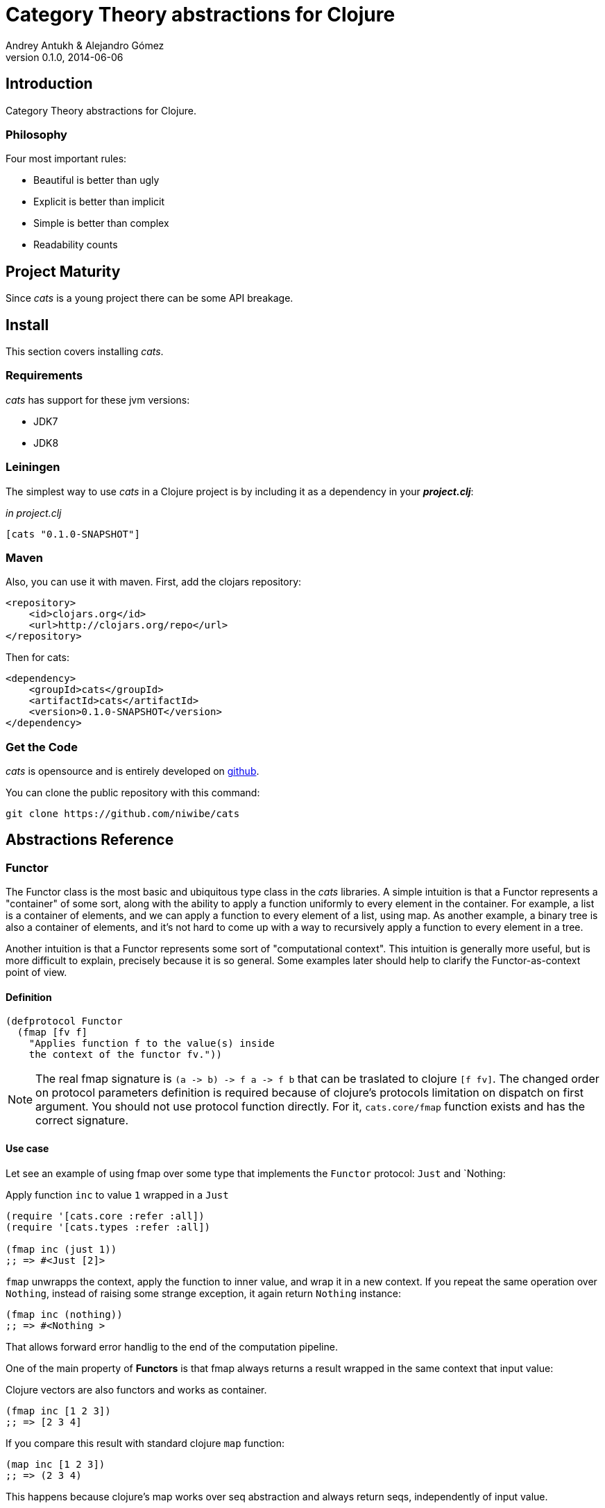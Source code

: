 Category Theory abstractions for Clojure
========================================
Andrey Antukh & Alejandro Gómez
0.1.0, 2014-06-06

:toc:

Introduction
------------

Category Theory abstractions for Clojure.


Philosophy
~~~~~~~~~

Four most important rules:

- Beautiful is better than ugly
- Explicit is better than implicit
- Simple is better than complex
- Readability counts


Project Maturity
----------------

Since _cats_ is a young project there can be some API breakage.


Install
-------

This section covers installing _cats_.


Requirements
~~~~~~~~~~~~

_cats_ has support for these jvm versions:

- JDK7
- JDK8


Leiningen
~~~~~~~~~

The simplest way to use _cats_ in a Clojure project is by including
it as a dependency in your *_project.clj_*:

._in project.clj_
[source,clojure]
----
[cats "0.1.0-SNAPSHOT"]
----

Maven
~~~~~

Also, you can use it with maven. First, add the clojars repository:

[source,xml]
----
<repository>
    <id>clojars.org</id>
    <url>http://clojars.org/repo</url>
</repository>
----

Then for cats:

[source,xml]
----
<dependency>
    <groupId>cats</groupId>
    <artifactId>cats</artifactId>
    <version>0.1.0-SNAPSHOT</version>
</dependency>
----


Get the Code
~~~~~~~~~~~~

_cats_ is opensource and is entirely developed on link:https://github.com/niwibe/cats[github].

You can clone the public repository with this command:

[source,text]
----
git clone https://github.com/niwibe/cats
----


Abstractions Reference
----------------------

Functor
~~~~~~~

The Functor class is the most basic and ubiquitous type class in the _cats_ libraries. A simple
intuition is that a Functor represents a "container" of some sort, along with the ability to apply a
function uniformly to every element in the container. For example, a list is a container of elements,
and we can apply a function to every element of a list, using map. As another example, a binary tree
is also a container of elements, and it’s not hard to come up with a way to recursively apply a
function to every element in a tree.

Another intuition is that a Functor represents some sort of "computational context". This intuition is
generally more useful, but is more difficult to explain, precisely because it is so general. Some
examples later should help to clarify the Functor-as-context point of view.

Definition
^^^^^^^^^^

[source, clojure]
----
(defprotocol Functor
  (fmap [fv f]
    "Applies function f to the value(s) inside
    the context of the functor fv."))
----

[NOTE]
====
The real fmap signature is `(a -> b) -> f a -> f b` that can be traslated to clojure `[f fv]`. The
changed order on protocol parameters definition is required because of clojure's protocols limitation
on dispatch on first argument. You should not use protocol function directly. For it, `cats.core/fmap`
function exists and has the correct signature.
====

Use case
^^^^^^^^

Let see an example of using fmap over some type that implements the `Functor` protocol: `Just`
and `Nothing:

.Apply function `inc` to value `1` wrapped in a `Just`

[source, clojure]
----
(require '[cats.core :refer :all])
(require '[cats.types :refer :all])

(fmap inc (just 1))
;; => #<Just [2]>
----

`fmap` unwrapps the context, apply the function to inner value, and wrap it in a new context. If you
repeat the same operation over `Nothing`, instead of raising some strange exception, it again return
`Nothing` instance:

[source, clojure]
----
(fmap inc (nothing))
;; => #<Nothing >
----

That allows forward error handlig to the end of the computation pipeline.

One of the main property of *Functors* is that fmap always returns a result wrapped in the same
context that input value:

.Clojure vectors are also functors and works as container.
[source, clojure]
----
(fmap inc [1 2 3])
;; => [2 3 4]
----

If you compare this result with standard clojure `map` function:

[source, clojure]
----
(map inc [1 2 3])
;; => (2 3 4)
----

This happens because clojure's map works over seq abstraction and always return seqs, independently
of input value.


Applicative Functors
~~~~~~~~~~~~~~~~~~~~

Represents an abstraction lying in between Functor and Monad in expressivity.

It encapsulates certain sorts of "effectful" computations in a functionally pure way.

Recall that Functor allows us to lift a "normal" function to a function on computational contexts.
But `fmap` doesn't allow us to apply a function which is itself in a context to a value in a context.
Applicative gives us just such a tool.


Definition
^^^^^^^^^^

[source, clojure]
----
(defprotocol Applicative
  (fapply [af av]
    "Applies the function(s) inside ag's context to the value(s)
     inside av's context while preserving the context.")
  (pure [ctx v]
    "Takes any context monadic value ctx and any value v, and puts
     the value v in the most minimal context of same type of ctx"))
----

Use case
^^^^^^^^

That is hapens if context value is also an computation and you want safety execute it? Applicative
functors is the solution for it.

Let see this code:

[source, clojure]
----
(defn get-greeter
  []
  (let [v (rand-int 2)]
    (case v
      0 (fn [x] (println "hello" x))
      1 nil)))

((get-greeter) "Alex")
----

This code in some situations can raise some exception because `get-greeter` in some circumstances
can return nil (failed result) and for capture it you should constantly check if returned value
from `get-greeter` function is a valid function.

Using applicative functors, you can avoid that:

[source, clojure]
----
(defn get-greeter
  []
  (let [v (rand-int 2)]
    (case v
      0 (just (fn [x] (println "hello" x)))
      1 (nothing))))

(<*> (get-greeter) (just "hello World"))
----

With this code, if `get-greeter` returns nothing, the operation simply return nothing, without
any need catching exceptions or put additional conditionals for check the returned value.

*TODO:* examples using clojure keywords as applicative context.


Data Types Reference
--------------------

We talked about values in a context, but that is a context? Context per se is any value that
wraps an other value inside.

Maybe
~~~~~

Two most common wrapper is "Maybe" (commonly named Optional on not functional programming
languages).

Maybe/Optional is a polymorphic type that represents encapsulation of an optional value; e.g. it is
used as the return type of functions which may or may not return a meaningful value when they
are applied. It consists of either an empty constructor (called None or Nothing), or a constructor
encapsulating the original data type A (written Just A or Some A).

_cats_, implements two constructors:

- `(just v)`: represents just a value in a context.
- `(nothing)`: represents a failure or null.


[source, clojure]
----
(require '[cats.types :refer :all])
(just 1)
;; => #<Just [1]>
(nothing)
;; => #<Nothing >
----

License
-------

[source,text]
----
Copyright (c) 2014, Andrey Antukh
Copyright (c) 2014, Alejandro Gómez

All rights reserved.

Redistribution and use in source and binary forms, with or without
modification, are permitted provided that the following conditions are met:

* Redistributions of source code must retain the above copyright notice, this
  list of conditions and the following disclaimer.

* Redistributions in binary form must reproduce the above copyright notice,
  this list of conditions and the following disclaimer in the documentation
  and/or other materials provided with the distribution.

THIS SOFTWARE IS PROVIDED BY THE COPYRIGHT HOLDERS AND CONTRIBUTORS "AS IS"
AND ANY EXPRESS OR IMPLIED WARRANTIES, INCLUDING, BUT NOT LIMITED TO, THE
IMPLIED WARRANTIES OF MERCHANTABILITY AND FITNESS FOR A PARTICULAR PURPOSE ARE
DISCLAIMED. IN NO EVENT SHALL THE COPYRIGHT HOLDER OR CONTRIBUTORS BE LIABLE
FOR ANY DIRECT, INDIRECT, INCIDENTAL, SPECIAL, EXEMPLARY, OR CONSEQUENTIAL
DAMAGES (INCLUDING, BUT NOT LIMITED TO, PROCUREMENT OF SUBSTITUTE GOODS OR
SERVICES; LOSS OF USE, DATA, OR PROFITS; OR BUSINESS INTERRUPTION) HOWEVER
CAUSED AND ON ANY THEORY OF LIABILITY, WHETHER IN CONTRACT, STRICT LIABILITY,
OR TORT (INCLUDING NEGLIGENCE OR OTHERWISE) ARISING IN ANY WAY OUT OF THE USE
OF THIS SOFTWARE, EVEN IF ADVISED OF THE POSSIBILITY OF SUCH DAMAGE.
----
